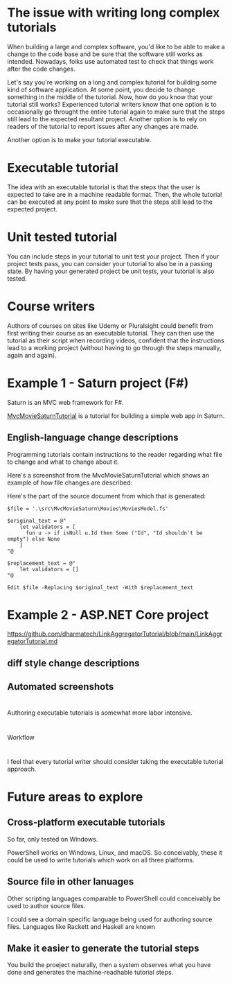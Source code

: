 
* The issue with writing long complex tutorials

When building a large and complex software, you'd like to be able to make a change to the code base and be sure that the software still works as intended. Nowadays, folks use automated test to check that things work after the code changes.

Let's say you're working on a long and complex tutorial for building some kind of software application. At some point, you decide to change something in the middle of the tutorial. Now, how do you know that your tutorial still works? Experienced tutorial writers know that one option is to occasionally go throught the entire tutorial again to make sure that the steps still lead to the expected resultant project. Another option is to rely on readers of the tutorial to report issues after any changes are made.

Another option is to make your tutorial executable.

* Executable tutorial

The idea with an executable tutorial is that the steps that the user is expected to take are in a machine readable format. Then, the whole tutorial can be executed at any point to make sure that the steps still lead to the expected project.

* Unit tested tutorial

You can include steps in your tutorial to unit test your project. Then if your project tests pass, you can consider your tutorial to also be in a passing state. By having your generated project be unit tests, your tutorial is also tested.

* Course writers

Authors of courses on sites like Udemy or Pluralsight could benefit from first writing their course as an executable tutorial. They can then use the tutorial as their script when recording videos, confident that the instructions lead to a working project (without having to go through the steps manually, again and again).

* Example 1 - Saturn project (F#)

Saturn is an MVC web framework for F#.

[[https://github.com/dharmatech/MvcMovieSaturnTutorial/blob/main/MvcMovieSaturnTutorial.md][MvcMovieSaturnTutorial]] is a tutorial for building a simple web app in Saturn.

** English-language change descriptions

Programming tutorials contain instructions to the reader regarding what file to change and what to change about it.

Here's a screenshot from the MvcMovieSaturnTutorial which shows an example of how file changes are described:

[[file:change-description-example.png]]

Here's the part of the source document from which that is generated:

#+begin_src 
$file = '.\src\MvcMovieSaturn\Movies\MoviesModel.fs'

$original_text = @"
    let validators = [
      fun u -> if isNull u.Id then Some ("Id", "Id shouldn't be empty") else None
    ]
"@

$replacement_text = @"
    let validators = []
"@

Edit $file -Replacing $original_text -With $replacement_text
#+end_src

* Example 2 - ASP.NET Core project

https://github.com/dharmatech/LinkAggregatorTutorial/blob/main/LinkAggregatorTutorial.md

** diff style change descriptions

** Automated screenshots

* 
Authoring executable tutorials is somewhat more labor intensive.

* 
Workflow

* 

I feel that every tutorial writer should consider taking the executable tutorial approach.

* Future areas to explore

** Cross-platform executable tutorials

So far, only tested on Windows.

PowerShell works on Windows, Linux, and macOS. So conceivably, these it could be used to write tutorials which work on all three platforms.

** Source file in other lanuages

Other scripting languages comparable to PowerShell could conceivably be used to author source files.

I could see a domain specific language being used for authoring source files. Languages like Rackett and Haskell are known

** Make it easier to generate the tutorial steps

You build the proeject naturally, then a system observes what you have done and generates the machine-readhable tutorial steps.

